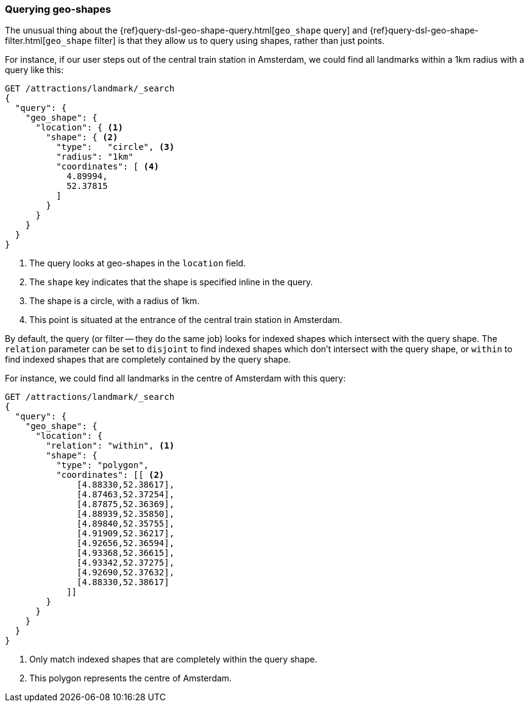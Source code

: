 [[querying-geo-shapes]]
=== Querying geo-shapes

The unusual thing ((("geo-shapes", "querying")))about the {ref}query-dsl-geo-shape-query.html[`geo_shape`
query] and {ref}query-dsl-geo-shape-filter.html[`geo_shape` filter] is that
they allow us to query using shapes, rather than just points.

For instance, if our user steps out of the central train station in Amsterdam,
we could find all landmarks within a 1km radius with a query like this:

[source,json]
-----------------------
GET /attractions/landmark/_search
{
  "query": {
    "geo_shape": {
      "location": { <1>
        "shape": { <2>
          "type":   "circle", <3>
          "radius": "1km"
          "coordinates": [ <4>
            4.89994,
            52.37815
          ]
        }
      }
    }
  }
}
-----------------------
<1> The query looks at geo-shapes in the `location` field.
<2> The `shape` key indicates that the shape is specified inline in the query.
<3> The shape is a circle, with a radius of 1km.
<4> This point is situated at the entrance of the central train station in
    Amsterdam.

By default, the query (or filter -- they do the same job) looks for indexed
shapes which intersect with the query shape. ((("relation parameter (geo-shapes)", "disjoint or within"))) The `relation` parameter can be
set to `disjoint` to find indexed shapes which don't intersect with the query
shape, or `within` to find indexed shapes that are completely contained by the
query shape.

For instance, we could find all landmarks in the centre of Amsterdam with this
query:

[source,json]
-----------------------
GET /attractions/landmark/_search
{
  "query": {
    "geo_shape": {
      "location": {
        "relation": "within", <1>
        "shape": {
          "type": "polygon",
          "coordinates": [[ <2>
              [4.88330,52.38617],
              [4.87463,52.37254],
              [4.87875,52.36369],
              [4.88939,52.35850],
              [4.89840,52.35755],
              [4.91909,52.36217],
              [4.92656,52.36594],
              [4.93368,52.36615],
              [4.93342,52.37275],
              [4.92690,52.37632],
              [4.88330,52.38617]
            ]]
        }
      }
    }
  }
}
-----------------------
<1> Only match indexed shapes that are completely within the query shape.
<2> This polygon represents the centre of Amsterdam.


